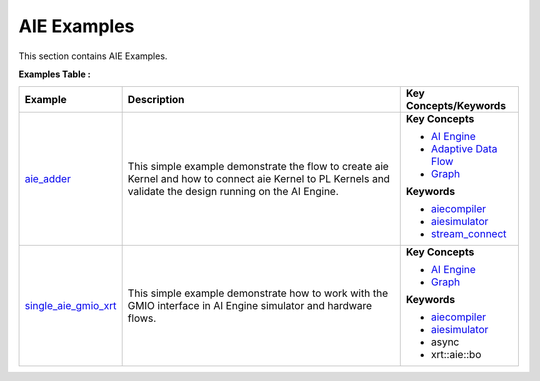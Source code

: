 AIE Examples
==================================
This section contains AIE Examples.

**Examples Table :**

.. list-table:: 
  :header-rows: 1

  * - **Example**
    - **Description**
    - **Key Concepts/Keywords**
  * - `aie_adder <aie_adder>`_
    - This simple example demonstrate the flow to create aie Kernel and how to connect aie Kernel to PL Kernels and validate the design running on the AI Engine.
    - 
      **Key Concepts**

      * `AI Engine <https://docs.xilinx.com/r/en-US/ug1076-ai-engine-environment/Overview>`__
      * `Adaptive Data Flow <https://docs.xilinx.com/r/en-US/ug1079-ai-engine-kernel-coding/Adaptive-Data-Flow-Graph-Specification-Reference>`__
      * `Graph <https://docs.xilinx.com/r/en-US/ug1076-ai-engine-environment/Overview>`__
      **Keywords**

      * `aiecompiler <https://docs.xilinx.com/r/en-US/ug1076-ai-engine-environment/Compiling-an-AI-Engine-Graph-Application>`__
      * `aiesimulator <https://docs.xilinx.com/r/en-US/ug1076-ai-engine-environment/Simulating-an-AI-Engine-Graph-Application>`__
      * `stream_connect <https://docs.xilinx.com/r/en-US/ug1393-vitis-application-acceleration/Specifying-Streaming-Connections>`__

  * - `single_aie_gmio_xrt <single_aie_gmio_xrt>`_
    - This simple example demonstrate how to work with the GMIO interface in AI Engine simulator and hardware flows.
    - 
      **Key Concepts**

      * `AI Engine <https://docs.xilinx.com/r/en-US/ug1076-ai-engine-environment/Overview>`__
      * `Graph <https://docs.xilinx.com/r/en-US/ug1076-ai-engine-environment/Overview>`__
      **Keywords**

      * `aiecompiler <https://docs.xilinx.com/r/en-US/ug1076-ai-engine-environment/Compiling-an-AI-Engine-Graph-Application>`__
      * `aiesimulator <https://docs.xilinx.com/r/en-US/ug1076-ai-engine-environment/Simulating-an-AI-Engine-Graph-Application>`__
      * async
      * xrt::aie::bo


